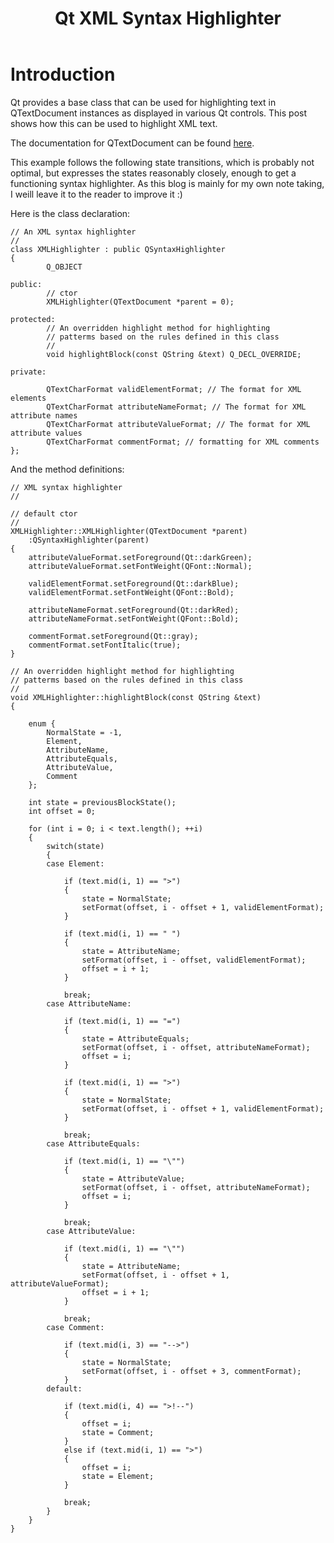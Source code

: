 #+TITLE: Qt XML Syntax Highlighter

* Introduction

  Qt provides a base class that can be used for highlighting text in
  QTextDocument instances as displayed in various Qt controls. This
  post shows how this can be used to highlight XML text.

  The documentation for QTextDocument can be found [[http://doc.qt.io/qt-5/qsyntaxhighlighter.html][here]].

  This example follows the following state transitions, which is
  probably not optimal, but expresses the states reasonably closely,
  enough to get a functioning syntax highlighter. As this blog is
  mainly for my own note taking, I weill leave it to the reader to
  improve it :)

  [[file:xmleditor-highlight-states.png]]

  Here is the class declaration:

#+BEGIN_SRC c++ +n -r
  // An XML syntax highlighter
  //
  class XMLHighlighter : public QSyntaxHighlighter
  {
          Q_OBJECT

  public:
          // ctor
          XMLHighlighter(QTextDocument *parent = 0);

  protected:
          // An overridden highlight method for highlighting
          // patterms based on the rules defined in this class
          //
          void highlightBlock(const QString &text) Q_DECL_OVERRIDE;

  private:

          QTextCharFormat validElementFormat; // The format for XML elements
          QTextCharFormat attributeNameFormat; // The format for XML attribute names
          QTextCharFormat attributeValueFormat; // The format for XML attribute values
          QTextCharFormat commentFormat; // formatting for XML comments
  };
#+END_SRC

  And the method definitions:


#+BEGIN_SRC c++ +n -r
// XML syntax highlighter
//

// default ctor
//
XMLHighlighter::XMLHighlighter(QTextDocument *parent)
    :QSyntaxHighlighter(parent)
{
    attributeValueFormat.setForeground(Qt::darkGreen);
    attributeValueFormat.setFontWeight(QFont::Normal);

    validElementFormat.setForeground(Qt::darkBlue);
    validElementFormat.setFontWeight(QFont::Bold);

    attributeNameFormat.setForeground(Qt::darkRed);
    attributeNameFormat.setFontWeight(QFont::Bold);

    commentFormat.setForeground(Qt::gray);
    commentFormat.setFontItalic(true);
}

// An overridden highlight method for highlighting
// patterms based on the rules defined in this class
//
void XMLHighlighter::highlightBlock(const QString &text)
{

    enum {
        NormalState = -1,
        Element,
        AttributeName,
        AttributeEquals,
        AttributeValue,
        Comment
    };

    int state = previousBlockState();
    int offset = 0;

    for (int i = 0; i < text.length(); ++i)
    {
        switch(state)
        {
        case Element:

            if (text.mid(i, 1) == ">")
            {
                state = NormalState;
                setFormat(offset, i - offset + 1, validElementFormat);
            }

            if (text.mid(i, 1) == " ")
            {
                state = AttributeName;
                setFormat(offset, i - offset, validElementFormat);
                offset = i + 1;
            }

            break;
        case AttributeName:

            if (text.mid(i, 1) == "=")
            {
                state = AttributeEquals;
                setFormat(offset, i - offset, attributeNameFormat);
                offset = i;
            }

            if (text.mid(i, 1) == ">")
            {
                state = NormalState;
                setFormat(offset, i - offset + 1, validElementFormat);
            }

            break;
        case AttributeEquals:

            if (text.mid(i, 1) == "\"")
            {
                state = AttributeValue;
                setFormat(offset, i - offset, attributeNameFormat);
                offset = i;
            }

            break;
        case AttributeValue:

            if (text.mid(i, 1) == "\"")
            {
                state = AttributeName;
                setFormat(offset, i - offset + 1, attributeValueFormat);
                offset = i + 1;
            }

            break;
        case Comment:

            if (text.mid(i, 3) == "-->")
            {
                state = NormalState;
                setFormat(offset, i - offset + 3, commentFormat);
            }
        default:

            if (text.mid(i, 4) == ">!--")
            {
                offset = i;
                state = Comment;
            }
            else if (text.mid(i, 1) == ">")
            {
                offset = i;
                state = Element;
            }

            break;
        }
    }
}
#+END_SRC
